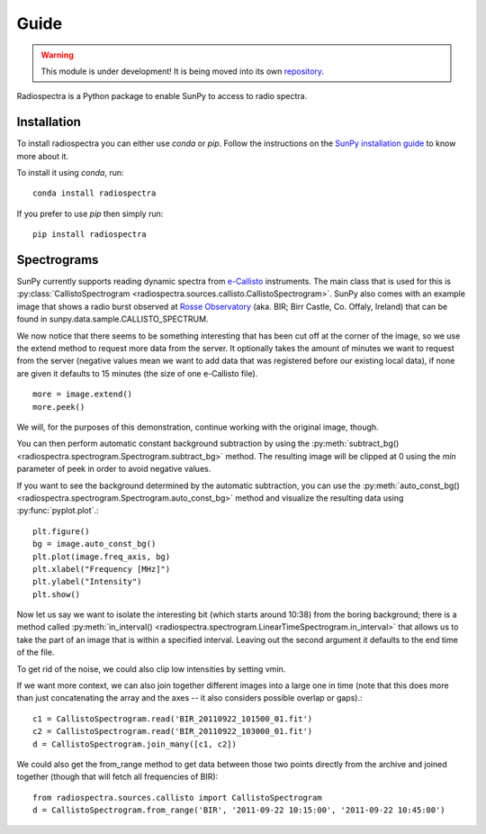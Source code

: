 =====
Guide
=====

.. warning:: This module is under development! It is being moved into its own
             `repository <https://github.com/sunpy/spectra>`__.

Radiospectra is a Python package to enable SunPy to access to radio spectra.

Installation
------------
To install radiospectra you can either use `conda` or `pip`. Follow the instructions
on the `SunPy installation guide`_ to know more about it.

To install it using `conda`, run::

    conda install radiospectra

If you prefer to use `pip` then simply run::

    pip install radiospectra


Spectrograms
------------
SunPy currently supports reading dynamic spectra from e-Callisto_ instruments.
The main class that is used for this is
:py:class:`CallistoSpectrogram <radiospectra.sources.callisto.CallistoSpectrogram>`. SunPy also
comes with an example image that shows a radio burst observed at `Rosse Observatory`_ (aka. BIR; Birr Castle, Co. Offaly, Ireland) that
can be found in sunpy.data.sample.CALLISTO_SPECTRUM.

.. plot::
    :include-source:

    import matplotlib.pyplot as plt
    import radiospectra
    import sunpy.data.sample
    from radiospectra.sources.callisto import CallistoSpectrogram
    image = CallistoSpectrogram.read(sunpy.data.sample.CALLISTO_SPECTRUM)
    image.peek()

We now notice that there seems to be something interesting that has been
cut off at the corner of the image, so we use the extend method to request
more data from the server. It optionally takes the amount of minutes we want
to request from the server (negative values mean we want to add data that was
registered before our existing local data), if none are given it defaults to
15 minutes (the size of one e-Callisto file). ::

    more = image.extend()
    more.peek()

We will, for the purposes of this demonstration, continue working with the
original image, though.

You can then perform automatic constant background subtraction by using the
:py:meth:`subtract_bg() <radiospectra.spectrogram.Spectrogram.subtract_bg>`
method. The resulting image will be clipped at 0 using the `min` parameter of
peek in order to avoid negative values.

.. plot::
    :include-source:

    from matplotlib import pyplot as plt
    import sunpy
    import sunpy.data.sample
    from radiospectra.sources.callisto import CallistoSpectrogram
    image = CallistoSpectrogram.read(sunpy.data.sample.CALLISTO_SPECTRUM)
    nobg = image.subtract_bg()
    nobg.peek(vmin=0)

If you want to see the background determined by the automatic subtraction,
you can use the
:py:meth:`auto_const_bg() <radiospectra.spectrogram.Spectrogram.auto_const_bg>`
method and visualize the resulting
data using :py:func:`pyplot.plot`.::

    plt.figure()
    bg = image.auto_const_bg()
    plt.plot(image.freq_axis, bg)
    plt.xlabel("Frequency [MHz]")
    plt.ylabel("Intensity")
    plt.show()

Now let us say we want to isolate the interesting bit (which starts around
10:38) from the boring background; there is a method called
:py:meth:`in_interval() <radiospectra.spectrogram.LinearTimeSpectrogram.in_interval>`
that allows us to take the part of an image that is
within a specified interval. Leaving out the second argument it defaults
to the end time of the file.

.. plot::
    :include-source:

    import matplotlib.pyplot as plt
    import sunpy
    import sunpy.data.sample
    from radiospectra.sources.callisto import CallistoSpectrogram
    image = CallistoSpectrogram.read(sunpy.data.sample.CALLISTO_SPECTRUM)
    nobg = image.subtract_bg()
    interesting = nobg.in_interval("06:27")
    interesting.peek(vmin=0)

To get rid of the noise, we could also clip low intensities by setting vmin.

.. plot::
    :include-source:

    import matplotlib.pyplot as plt
    import sunpy
    import sunpy.data.sample
    from radiospectra.sources.callisto import CallistoSpectrogram
    image = CallistoSpectrogram.read(sunpy.data.sample.CALLISTO_SPECTRUM)
    nobg = image.subtract_bg()
    interesting = nobg.in_interval("06:27")
    interesting.peek(vmin=20)

If we want more context, we can also join together different images into
a large one in time (note that this does more than just concatenating the
array and the axes -- it also considers possible overlap or gaps).::

    c1 = CallistoSpectrogram.read('BIR_20110922_101500_01.fit')
    c2 = CallistoSpectrogram.read('BIR_20110922_103000_01.fit')
    d = CallistoSpectrogram.join_many([c1, c2])

We could also get the from_range method to get data between those two points
directly from the archive and joined together (though that will fetch all
frequencies of BIR): ::

    from radiospectra.sources.callisto import CallistoSpectrogram
    d = CallistoSpectrogram.from_range('BIR', '2011-09-22 10:15:00', '2011-09-22 10:45:00')

.. _SunPy installation guide: http://docs.sunpy.org/en/stable/guide/installation/index.html
.. _e-Callisto: http://www.e-callisto.org/
.. _Rosse Observatory: http://rosseobservatory.ie/
